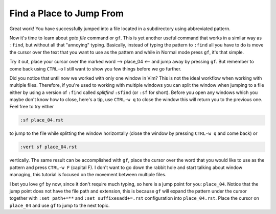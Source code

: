 .. -*- coding: utf-8 -*-

=========================
Find a Place to Jump From
=========================

Great work! You have successfully jumped into a file located in a
subdirectory using abbreviated pattern.

Now it's time to learn about *goto file* command or ``gf``. This is yet
another useful command that works in a similar way as ``:find``, but
without all that "annoying" typing. Basically, instead of typing the
pattern to ``:find`` all you have to do is move the cursor over the text
that you want to use as the pattern and while in Normal mode press
``gf``, it's that simple.

Try it out, place your cursor over the marked word --> place_04 <-- and
jump away by pressing ``gf``. But remember to come back using ``CTRL-o``
I still want to show you few things before we go further.

Did you notice that until now we worked with only one window in Vim?
This is not the ideal workflow when working with multiple files.
Therefore, if you're used to working with multiple windows you can split
the window when jumping to a file either by using a version of ``:find``
called *splitfind* ``:sfind`` (or ``:sf`` for short). Before you open
any windows which you maybe don't know how to close, here's a tip, use
``CTRL-w q`` to close the window this will return you to the previous
one. Feel free to try either

.. code:: vim

  :sf place_04.rst

to jump to the file while splitting the window horizontally (close the
window by pressing ``CTRL-w q`` and come back) or

.. code:: vim

  :vert sf place_04.rst

vertically. The same result can be accomplished with ``gf``, place the
cursor over the word that you would like to use as the pattern and press
``CTRL-w F`` (capital F). I don't want to go down the rabbit hole and
start talking about window managing, this tutorial is focused on the
movement between multiple files.

I bet you love ``gf`` by now, since it don't require much typing, so
here is a jump point for you: ``place_04``. Notice that the jump point
does not have the file path and extension, this is because ``gf`` will
expand the pattern under the cursor together with ``:set path+=**`` and
``:set suffixesadd+=.rst`` configuration into ``place_04.rst``. Place
the cursor on ``place_04`` and use ``gf`` to jump to the next topic.
